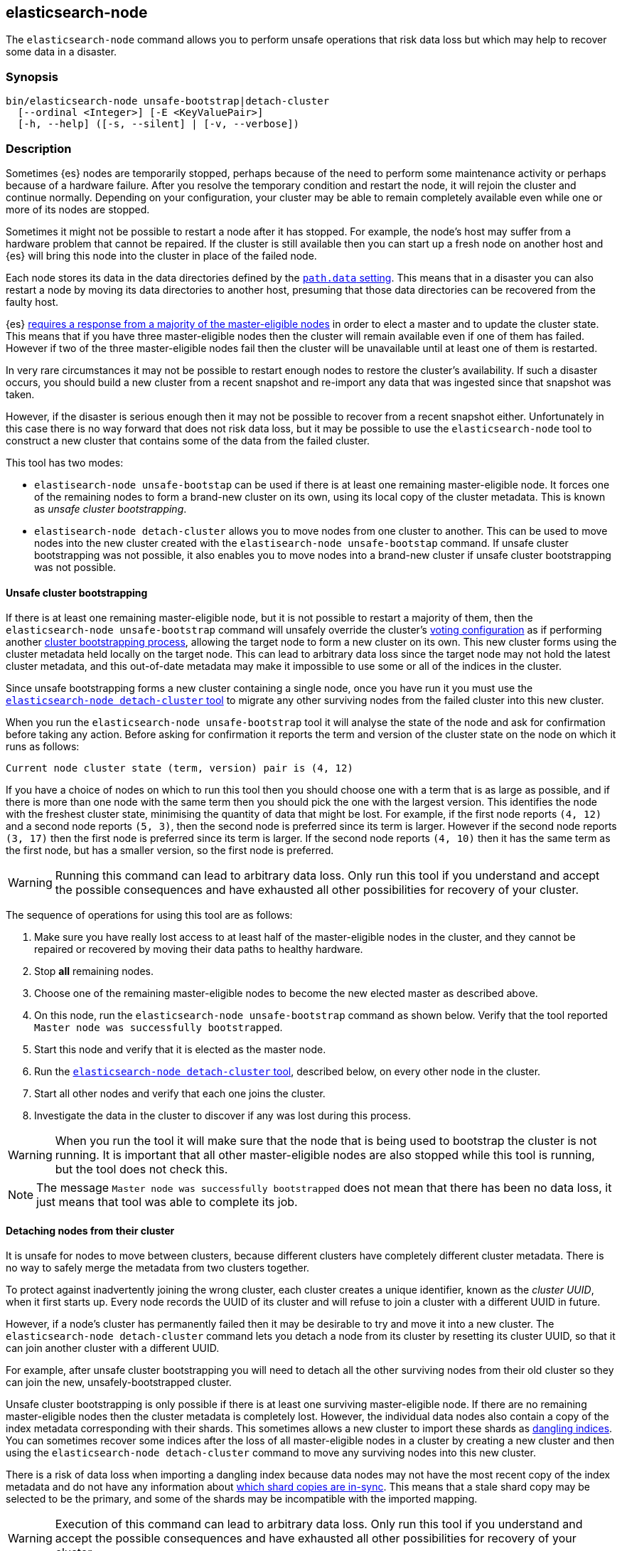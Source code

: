 [[node-tool]]
== elasticsearch-node

The `elasticsearch-node` command allows you to perform unsafe operations that
risk data loss but which may help to recover some data in a disaster.

[float]
=== Synopsis

[source,shell]
--------------------------------------------------
bin/elasticsearch-node unsafe-bootstrap|detach-cluster
  [--ordinal <Integer>] [-E <KeyValuePair>]
  [-h, --help] ([-s, --silent] | [-v, --verbose])
--------------------------------------------------

[float]
=== Description

Sometimes {es} nodes are temporarily stopped, perhaps because of the need to
perform some maintenance activity or perhaps because of a hardware failure.
After you resolve the temporary condition and restart the node,
it will rejoin the cluster and continue normally. Depending on your
configuration, your cluster may be able to remain completely available even
while one or more of its nodes are stopped.

Sometimes it might not be possible to restart a node after it has stopped. For
example, the node's host may suffer from a hardware problem that cannot be
repaired. If the cluster is still available then you can start up a fresh node
on another host and {es} will bring this node into the cluster in place of the
failed node.

Each node stores its data in the data directories defined by the
<<path-settings,`path.data` setting>>. This means that in a disaster you can
also restart a node by moving its data directories to another host, presuming
that those data directories can be recovered from the faulty host.

{es} <<modules-discovery-quorums,requires a response from a majority of the
master-eligible nodes>> in order to elect a master and to update the cluster
state. This means that if you have three master-eligible nodes then the cluster
will remain available even if one of them has failed. However if two of the
three master-eligible nodes fail then the cluster will be unavailable until at
least one of them is restarted.

In very rare circumstances it may not be possible to restart enough nodes to
restore the cluster's availability. If such a disaster occurs, you should
build a new cluster from a recent snapshot and re-import any data that was
ingested since that snapshot was taken.

However, if the disaster is serious enough then it may not be possible to
recover from a recent snapshot either. Unfortunately in this case there is no
way forward that does not risk data loss, but it may be possible to use the
`elasticsearch-node` tool to construct a new cluster that contains some of the
data from the failed cluster.

This tool has two modes:

* `elastisearch-node unsafe-bootstap` can be used if there is at least one
  remaining master-eligible node. It forces one of the remaining nodes to form
  a brand-new cluster on its own, using its local copy of the cluster metadata.
  This is known as _unsafe cluster bootstrapping_.

* `elastisearch-node detach-cluster` allows you to move nodes from one cluster
  to another. This can be used to move nodes into the new cluster created with
  the `elastisearch-node unsafe-bootstap` command. If unsafe cluster bootstrapping was not
  possible, it also enables you to
  move nodes into a brand-new cluster if unsafe cluster bootstrapping was not
  possible.

[[node-tool-unsafe-bootstrap]]
[float]
==== Unsafe cluster bootstrapping

If there is at least one remaining master-eligible node, but it is not possible
to restart a majority of them, then the `elasticsearch-node unsafe-bootstrap`
command will unsafely override the cluster's <<modules-discovery-voting,voting
configuration>> as if performing another
<<modules-discovery-bootstrap-cluster,cluster bootstrapping process>>, allowing
the target node to form a new cluster on its own. This new cluster forms using
the cluster metadata held locally on the target node. This can lead to
arbitrary data loss since the target node may not hold the latest cluster
metadata, and this out-of-date metadata may make it impossible to use some or
all of the indices in the cluster.

Since unsafe bootstrapping forms a new cluster containing a single node, once
you have run it you must use the <<node-tool-detach-cluster,`elasticsearch-node
detach-cluster` tool>> to migrate any other surviving nodes from the failed
cluster into this new cluster.

When you run the `elasticsearch-node unsafe-bootstrap` tool it will analyse the
state of the node and ask for confirmation before taking any action. Before
asking for confirmation it reports the term and version of the cluster state on
the node on which it runs as follows:

[source,txt]
----
Current node cluster state (term, version) pair is (4, 12)
----

If you have a choice of nodes on which to run this tool then you should choose
one with a term that is as large as possible, and if there is more than one
node with the same term then you should pick the one with the largest version.
This identifies the node with the freshest cluster state, minimising the
quantity of data that might be lost. For example, if the first node reports
`(4, 12)` and a second node reports `(5, 3)`, then the second node is preferred
since its term is larger.  However if the second node reports `(3, 17)` then
the first node is preferred since its term is larger. If the second node
reports `(4, 10)` then it has the same term as the first node, but has a
smaller version, so the first node is preferred.

[WARNING]
Running this command can lead to arbitrary data loss. Only run this tool if you
understand and accept the possible consequences and have exhausted all other
possibilities for recovery of your cluster.

The sequence of operations for using this tool are as follows:

1. Make sure you have really lost access to at least half of the
master-eligible nodes in the cluster, and they cannot be repaired or recovered
by moving their data paths to healthy hardware.
2. Stop **all** remaining nodes.
3. Choose one of the remaining master-eligible nodes to become the new elected
master as described above.
4. On this node, run the `elasticsearch-node unsafe-bootstrap` command as shown
below. Verify that the tool reported `Master node was successfully
bootstrapped`.
5. Start this node and verify that it is elected as the master node.
6. Run the <<node-tool-detach-cluster,`elasticsearch-node detach-cluster`
tool>>, described below, on every other node in the cluster.
7. Start all other nodes and verify that each one joins the cluster.
8. Investigate the data in the cluster to discover if any was lost during this
process.

[WARNING]
When you run the tool it will make sure that the node that is being used to
bootstrap the cluster is not running. It is important that all other
master-eligible nodes are also stopped while this tool is running, but the tool
does not check this.

[NOTE]
The message `Master node was successfully bootstrapped` does not mean that
there has been no data loss, it just means that tool was able to complete its
job.

[[node-tool-detach-cluster]]
[float]
==== Detaching nodes from their cluster

It is unsafe for nodes to move between clusters, because different clusters
have completely different cluster metadata. There is no way to safely merge the
metadata from two clusters together.

To protect against inadvertently joining the wrong cluster, each cluster
creates a unique identifier, known as the _cluster UUID_, when it first starts
up. Every node records the UUID of its cluster and will refuse to join a
cluster with a different UUID in future.

However, if a node's cluster has permanently failed then it may be desirable to
try and move it into a new cluster. The `elasticsearch-node detach-cluster`
command lets you detach a node from its cluster by resetting its cluster UUID,
so that it can join another cluster with a different UUID.

For example, after unsafe cluster bootstrapping you will need to detach all the
other surviving nodes from their old cluster so they can join the new,
unsafely-bootstrapped cluster.

Unsafe cluster bootstrapping is only possible if there is at least one
surviving master-eligible node. If there are no remaining master-eligible nodes
then the cluster metadata is completely lost. However, the individual data
nodes also contain a copy of the index metadata corresponding with their
shards. This sometimes allows a new cluster to import these shards as
<<modules-gateway-dangling-indices,dangling indices>>. You can sometimes
recover some indices after the loss of all master-eligible nodes in a cluster
by creating a new cluster and then using the `elasticsearch-node
detach-cluster` command to move any surviving nodes into this new cluster.

There is a risk of data loss when importing a dangling index because data nodes
may not have the most recent copy of the index metadata and do not have any
information about <<docs-replication,which shard copies are in-sync>>. This
means that a stale shard copy may be selected to be the primary, and some of
the shards may be incompatible with the imported mapping.

[WARNING]
Execution of this command can lead to arbitrary data loss. Only run this tool
if you understand and accept the possible consequences and have exhausted all
other possibilities for recovery of your cluster.

The sequence of operations for using this tool are as follows:

1. Make sure you have really lost access to every one of the master-eligible
nodes in the cluster, and they cannot be repaired or recovered by moving their
data paths to healthy hardware.
2. Start a new cluster and verify that it is healthy. This cluster may comprise
one or more brand-new master-eligible nodes, or may be an unsafely-bootstrapped
cluster formed as described above.
3. Stop **all** remaining data nodes.
4. On each data node, run the `elasticsearch-node detach-cluster` tool as shown
below. Verify that the tool reported `Node was successfully detached from the
cluster`.
5. If necessary, configure each data node to
<<modules-discovery-hosts-providers,discover the new cluster>>.
6. Start each data node and verify that it has joined the new cluster.
7. Wait for all recoveries to have completed, and investigate the data in the
cluster to discover if any was lost during this process.

[NOTE]
The message `Node was successfully detached from the cluster` does not mean
that there has been no data loss, it just means that tool was able to complete
its job.

[float]
=== Parameters

`unsafe-bootstrap`:: Specifies to unsafely bootstrap this node as a new
one-node cluster.

`detach-cluster`:: Specifies to unsafely detach this node from its cluster so
it can join a different cluster.

`--ordinal <Integer>`:: If there is <<max-local-storage-nodes,more than one
node sharing a data path>> then this specifies which node to target. Defaults
to `0`, meaning to use the first node in the data path.

`-E <KeyValuePair>`:: Configures a setting.

`-h, --help`:: Returns all of the command parameters.

`-s, --silent`:: Shows minimal output.

`-v, --verbose`:: Shows verbose output.

[float]
=== Examples

[float]
==== Unsafe cluster bootstrapping

Suppose your cluster had five master-eligible nodes and you have permanently
lost three of them, leaving two nodes remaining.

* Run the tool on the first remaining node, but answer `n` at the confirmation
  step.

[source,txt]
----
node_1$ ./bin/elasticsearch-node unsafe-bootstrap

    WARNING: Elasticsearch MUST be stopped before running this tool.

Current node cluster state (term, version) pair is (4, 12)

You should only run this tool if you have permanently lost half or more
of the master-eligible nodes in this cluster, and you cannot restore the
cluster from a snapshot. This tool can cause arbitrary data loss and its
use should be your last resort. If you have multiple surviving master
eligible nodes, you should run this tool on the node with the highest
cluster state (term, version) pair.

Do you want to proceed?

Confirm [y/N] n
----

* Run the tool on the second remaining node, and again answer `n` at the
  confirmation step.

[source,txt]
----
node_2$ ./bin/elasticsearch-node unsafe-bootstrap

    WARNING: Elasticsearch MUST be stopped before running this tool.

Current node cluster state (term, version) pair is (5, 3)

You should only run this tool if you have permanently lost half or more
of the master-eligible nodes in this cluster, and you cannot restore the
cluster from a snapshot. This tool can cause arbitrary data loss and its
use should be your last resort. If you have multiple surviving master
eligible nodes, you should run this tool on the node with the highest
cluster state (term, version) pair.

Do you want to proceed?

Confirm [y/N] n
----

* Since the second node has a greater term it has a fresher cluster state, so
  it is better to unsafely bootstrap the cluster using this node:

[source,txt]
----
node_2$ ./bin/elasticsearch-node unsafe-bootstrap

    WARNING: Elasticsearch MUST be stopped before running this tool.

Current node cluster state (term, version) pair is (5, 3)

You should only run this tool if you have permanently lost half or more
of the master-eligible nodes in this cluster, and you cannot restore the
cluster from a snapshot. This tool can cause arbitrary data loss and its
use should be your last resort. If you have multiple surviving master
eligible nodes, you should run this tool on the node with the highest
cluster state (term, version) pair.

Do you want to proceed?

Confirm [y/N] y
Master node was successfully bootstrapped
----

[float]
==== Detaching nodes from their cluster

After unsafely bootstrapping a new cluster, run the `elasticsearch-node
detach-cluster` command to detach all remaining nodes from the failed cluster
so they can join the new cluster:

[source, txt]
----
node_3$ ./bin/elasticsearch-node detach-cluster

    WARNING: Elasticsearch MUST be stopped before running this tool.

You should only run this tool if you have permanently lost all of the
master-eligible nodes in this cluster and you cannot restore the cluster
from a snapshot, or you have already unsafely bootstrapped a new cluster
by running `elasticsearch-node unsafe-bootstrap` on a master-eligible
node that belonged to the same cluster as this node. This tool can cause
arbitrary data loss and its use should be your last resort.

Do you want to proceed?

Confirm [y/N] y
Node was successfully detached from the cluster
----

